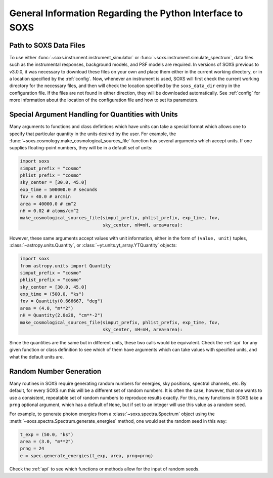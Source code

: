 .. _general-info:

General Information Regarding the Python Interface to SOXS
==========================================================

.. _response-path:

Path to SOXS Data Files
-----------------------

To use either :func:`~soxs.instrument.instrument_simulator` or 
:func:`~soxs.instrument.simulate_spectrum`, data files such as the instrumental
responses, background models, and PSF models are required. In versions of SOXS
previous to v3.0.0, it was necessary to download these files on your own and
place them either in the current working directory, or in a location specified
by the :ref:`config`. Now, whenever an instrument is used, SOXS will first 
check the current working directory for the necessary files, and then will 
check the location specified by the ``soxs_data_dir`` entry in the configuration
file. If the files are not found in either direction, they will be downloaded
automatically. See :ref:`config` for more information about the location of the 
configuration file and how to set its parameters.

.. _units:

Special Argument Handling for Quantities with Units
---------------------------------------------------

Many arguments to functions and class defintions which have units can 
take a special format which allows one to specify that particular
quantity in the units desired by the user. For example, the 
:func:`~soxs.cosmology.make_cosmological_sources_file` function has
several arguments which accept units. If one supplies floating-point
numbers, they will be in a default set of units:

.. code-block:: python

    import soxs
    simput_prefix = "cosmo"
    phlist_prefix = "cosmo"
    sky_center = [30.0, 45.0]
    exp_time = 500000.0 # seconds
    fov = 40.0 # arcmin
    area = 40000.0 # cm^2
    nH = 0.02 # atoms/cm^2
    make_cosmological_sources_file(simput_prefix, phlist_prefix, exp_time, fov, 
                                   sky_center, nH=nH, area=area):

However, these same arguments accept values with unit information, either in the
form of ``(value, unit)`` tuples, :class:`~astropy.units.Quantity`, or
:class:`~yt.units.yt_array.YTQuantity` objects:

.. code-block:: python

    import soxs
    from astropy.units import Quantity
    simput_prefix = "cosmo"
    phlist_prefix = "cosmo"
    sky_center = [30.0, 45.0]
    exp_time = (500.0, "ks")
    fov = Quantity(0.666667, "deg")
    area = (4.0, "m**2") 
    nH = Quantity(2.0e20, "cm**-2") 
    make_cosmological_sources_file(simput_prefix, phlist_prefix, exp_time, fov, 
                                   sky_center, nH=nH, area=area):

Since the quantities are the same but in different units, these two calls would
be equivalent. Check the :ref:`api` for any given function or class definition 
to see which of them have arguments which can take values with specified units, 
and what the default units are.

.. _random-numbers:

Random Number Generation
------------------------

Many routines in SOXS require generating random numbers for energies, sky
positions, spectral channels, etc. By default, for every SOXS run this will
be a different set of random numbers. It is often the case, however, that one
wants to use a consistent, repeatable set of random numbers to reproduce results
exactly. For this, many functions in SOXS take a ``prng`` optional argument, 
which has a default of ``None``, but if set to an integer will use this value as
a random seed. 

For example, to generate photon energies from a :class:`~soxs.spectra.Spectrum`
object using the :meth:`~soxs.spectra.Spectrum.generate_energies` method, one 
would set the random seed in this way:

.. code-block:: python

    t_exp = (50.0, "ks")
    area = (3.0, "m**2")
    prng = 24
    e = spec.generate_energies(t_exp, area, prng=prng)

Check the :ref:`api` to see which functions or methods allow for the input of 
random seeds. 
